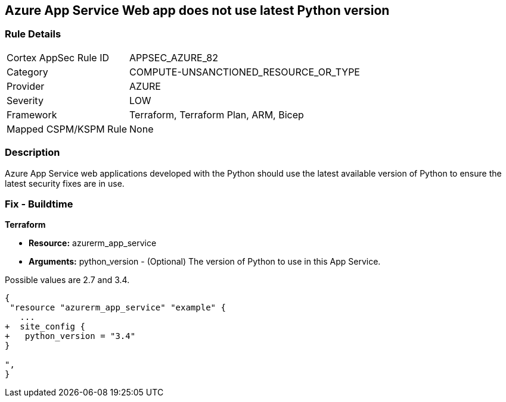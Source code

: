 == Azure App Service Web app does not use latest Python version
// Azure App Service Web app uses outdated Python version


=== Rule Details

[cols="1,2"]
|===
|Cortex AppSec Rule ID |APPSEC_AZURE_82
|Category |COMPUTE-UNSANCTIONED_RESOURCE_OR_TYPE
|Provider |AZURE
|Severity |LOW
|Framework |Terraform, Terraform Plan, ARM, Bicep
|Mapped CSPM/KSPM Rule |None
|===


=== Description 


Azure App Service web applications developed with the Python should use the latest available version of Python to ensure the latest security fixes are in use.

=== Fix - Buildtime


*Terraform* 


* *Resource:* azurerm_app_service
* *Arguments:* python_version - (Optional) The version of Python to use in this App Service.

Possible values are 2.7 and 3.4.


[source,go]
----
{
 "resource "azurerm_app_service" "example" {
   ...
+  site_config {
+   python_version = "3.4"
}

",
}
----
